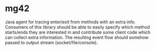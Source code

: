 * mg42
  Java agent for tracing enter/exit from methods with an extra info. Consumers of this library should be able to easily specify which method starts/ends they are interested in and contribute some client code which can collect extra information. The resulting event flow should somehow passed to output stream (socket/file/console). 

